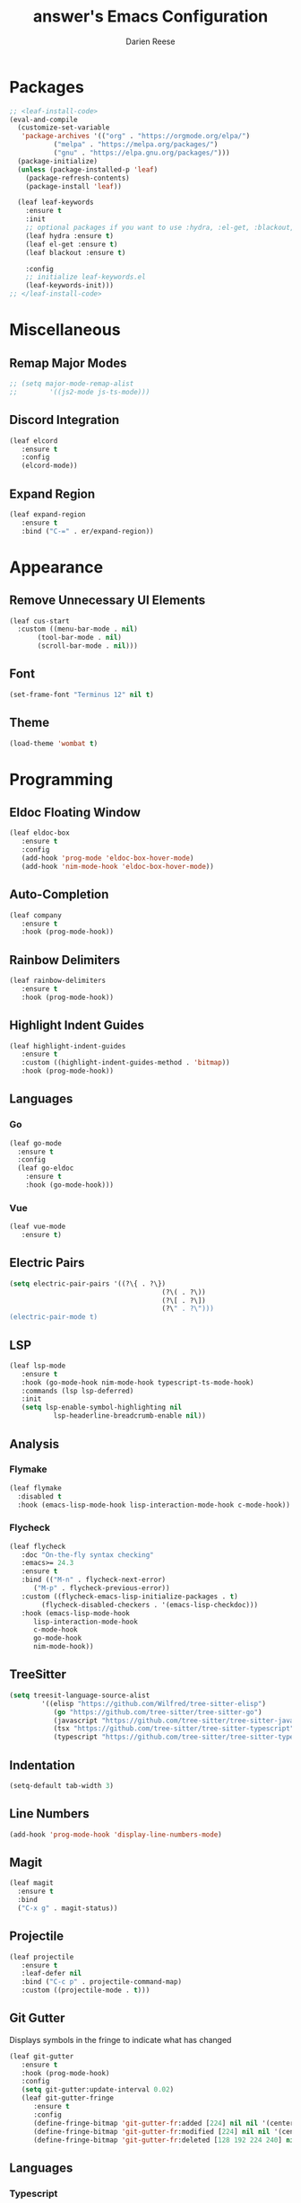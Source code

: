 #+TITLE: answer's Emacs Configuration
#+AUTHOR: Darien Reese

* Packages
#+BEGIN_SRC emacs-lisp
  ;; <leaf-install-code>
  (eval-and-compile
    (customize-set-variable
     'package-archives '(("org" . "https://orgmode.org/elpa/")
			 ("melpa" . "https://melpa.org/packages/")
			 ("gnu" . "https://elpa.gnu.org/packages/")))
    (package-initialize)
    (unless (package-installed-p 'leaf)
      (package-refresh-contents)
      (package-install 'leaf))

    (leaf leaf-keywords
      :ensure t
      :init
      ;; optional packages if you want to use :hydra, :el-get, :blackout,,,
      (leaf hydra :ensure t)
      (leaf el-get :ensure t)
      (leaf blackout :ensure t)

      :config
      ;; initialize leaf-keywords.el
      (leaf-keywords-init)))
  ;; </leaf-install-code>
#+END_SRC

* Miscellaneous
** Remap Major Modes
#+BEGIN_SRC emacs-lisp
  ;; (setq major-mode-remap-alist
  ;; 		'((js2-mode js-ts-mode)))
#+END_SRC

** Discord Integration
#+BEGIN_SRC emacs-lisp
  (leaf elcord
	 :ensure t
	 :config
	 (elcord-mode))
#+END_SRC

** Expand Region
#+BEGIN_SRC emacs-lisp
  (leaf expand-region
	 :ensure t
	 :bind ("C-=" . er/expand-region))
#+END_SRC

* Appearance
** Remove Unnecessary UI Elements
#+BEGIN_SRC emacs-lisp
  (leaf cus-start
    :custom ((menu-bar-mode . nil)
	     (tool-bar-mode . nil)
	     (scroll-bar-mode . nil)))
#+END_SRC

** Font
#+BEGIN_SRC emacs-lisp
  (set-frame-font "Terminus 12" nil t)
#+END_SRC

** Theme
#+BEGIN_SRC emacs-lisp
  (load-theme 'wombat t)
#+END_SRC

* Programming
** Eldoc Floating Window
#+BEGIN_SRC emacs-lisp
  (leaf eldoc-box
	 :ensure t
	 :config
	 (add-hook 'prog-mode 'eldoc-box-hover-mode)
	 (add-hook 'nim-mode-hook 'eldoc-box-hover-mode))
#+END_SRC

** Auto-Completion
#+BEGIN_SRC emacs-lisp
  (leaf company
	 :ensure t
	 :hook (prog-mode-hook))
#+END_SRC

** Rainbow Delimiters
#+BEGIN_SRC emacs-lisp
  (leaf rainbow-delimiters
	 :ensure t
	 :hook (prog-mode-hook))
#+END_SRC

** Highlight Indent Guides
#+BEGIN_SRC emacs-lisp
  (leaf highlight-indent-guides
	 :ensure t
	 :custom ((highlight-indent-guides-method . 'bitmap))
	 :hook (prog-mode-hook))
#+END_SRC

** Languages
*** Go
#+BEGIN_SRC emacs-lisp
  (leaf go-mode
    :ensure t
    :config
    (leaf go-eldoc
      :ensure t
      :hook (go-mode-hook)))
#+END_SRC

*** Vue
#+BEGIN_SRC emacs-lisp
  (leaf vue-mode
	 :ensure t)
#+END_SRC

** Electric Pairs
#+BEGIN_SRC emacs-lisp
  (setq electric-pair-pairs '((?\{ . ?\})
										(?\( . ?\))
										(?\[ . ?\])
										(?\" . ?\")))
  (electric-pair-mode t)
#+END_SRC

** LSP
#+BEGIN_SRC emacs-lisp
  (leaf lsp-mode
	 :ensure t
	 :hook (go-mode-hook nim-mode-hook typescript-ts-mode-hook)
	 :commands (lsp lsp-deferred)
	 :init
	 (setq lsp-enable-symbol-highlighting nil
			 lsp-headerline-breadcrumb-enable nil))
#+END_SRC

** Analysis
*** Flymake
#+BEGIN_SRC emacs-lisp
  (leaf flymake
    :disabled t
    :hook (emacs-lisp-mode-hook lisp-interaction-mode-hook c-mode-hook))
#+END_SRC

*** Flycheck
#+BEGIN_SRC emacs-lisp
  (leaf flycheck
	 :doc "On-the-fly syntax checking"
	 :emacs>= 24.3
	 :ensure t
	 :bind (("M-n" . flycheck-next-error)
		("M-p" . flycheck-previous-error))
	 :custom ((flycheck-emacs-lisp-initialize-packages . t)
		  (flycheck-disabled-checkers . '(emacs-lisp-checkdoc)))
	 :hook (emacs-lisp-mode-hook
		lisp-interaction-mode-hook
		c-mode-hook
		go-mode-hook
		nim-mode-hook))
#+END_SRC

** TreeSitter
#+BEGIN_SRC emacs-lisp
  (setq treesit-language-source-alist
		  '((elisp "https://github.com/Wilfred/tree-sitter-elisp")
			 (go "https://github.com/tree-sitter/tree-sitter-go")
			 (javascript "https://github.com/tree-sitter/tree-sitter-javascript" "master" "src")
			 (tsx "https://github.com/tree-sitter/tree-sitter-typescript" "master" "tsx/src")
			 (typescript "https://github.com/tree-sitter/tree-sitter-typescript" "master" "typescript/src")))
#+END_SRC

** Indentation
#+BEGIN_SRC emacs-lisp
  (setq-default tab-width 3)
#+END_SRC

** Line Numbers
#+BEGIN_SRC emacs-lisp
  (add-hook 'prog-mode-hook 'display-line-numbers-mode)
#+END_SRC

** Magit
#+BEGIN_SRC emacs-lisp
  (leaf magit
    :ensure t
    :bind
    ("C-x g" . magit-status))
#+END_SRC

** Projectile
#+BEGIN_SRC emacs-lisp
  (leaf projectile
	 :ensure t
	 :leaf-defer nil
	 :bind ("C-c p" . projectile-command-map)
	 :custom ((projectile-mode . t)))
#+END_SRC

** Git Gutter
Displays symbols in the fringe to indicate what has changed
#+BEGIN_SRC emacs-lisp
  (leaf git-gutter
	 :ensure t
	 :hook (prog-mode-hook)
	 :config
	 (setq git-gutter:update-interval 0.02)
	 (leaf git-gutter-fringe
		:ensure t
		:config
		(define-fringe-bitmap 'git-gutter-fr:added [224] nil nil '(center repeated))
		(define-fringe-bitmap 'git-gutter-fr:modified [224] nil nil '(center repeated))
		(define-fringe-bitmap 'git-gutter-fr:deleted [128 192 224 240] nil nil 'bottom)))
#+END_SRC

** Languages
*** Typescript
#+BEGIN_SRC emacs-lisp
  (leaf typescript-ts-mode
	 :mode "\\.ts\\'")
#+END_SRC
*** Nim
#+BEGIN_SRC emacs-lisp
  (leaf nim-mode
	 :ensure t)
#+END_SRC

** Snippets
#+BEGIN_SRC emacs-lisp
  (leaf yasnippet
	 :ensure t
	 :hook ((typescript-ts-mode-hook) . yas-minor-mode)
	 :config
	 (leaf yasnippet-snippets
		:ensure t))
#+END_SRC
